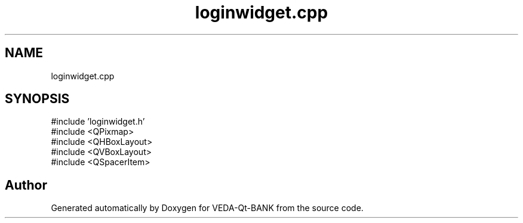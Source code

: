 .TH "loginwidget.cpp" 3 "VEDA-Qt-BANK" \" -*- nroff -*-
.ad l
.nh
.SH NAME
loginwidget.cpp
.SH SYNOPSIS
.br
.PP
\fR#include 'loginwidget\&.h'\fP
.br
\fR#include <QPixmap>\fP
.br
\fR#include <QHBoxLayout>\fP
.br
\fR#include <QVBoxLayout>\fP
.br
\fR#include <QSpacerItem>\fP
.br

.SH "Author"
.PP 
Generated automatically by Doxygen for VEDA-Qt-BANK from the source code\&.
